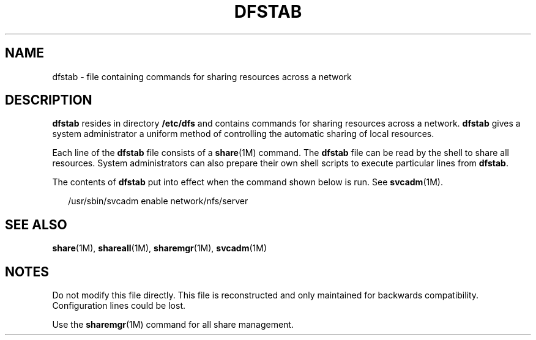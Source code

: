 '\" te
.\" Copyright (c) 2008, Sun Microsystems, Inc. All Rights Reserved.
.\" Copyright 1989 AT&T
.\" The contents of this file are subject to the terms of the Common Development and Distribution License (the "License").  You may not use this file except in compliance with the License.
.\" You can obtain a copy of the license at usr/src/OPENSOLARIS.LICENSE or http://www.opensolaris.org/os/licensing.  See the License for the specific language governing permissions and limitations under the License.
.\" When distributing Covered Code, include this CDDL HEADER in each file and include the License file at usr/src/OPENSOLARIS.LICENSE.  If applicable, add the following below this CDDL HEADER, with the fields enclosed by brackets "[]" replaced with your own identifying information: Portions Copyright [yyyy] [name of copyright owner]
.TH DFSTAB 4 "Aug 15, 2008"
.SH NAME
dfstab \- file containing commands for sharing resources across a network
.SH DESCRIPTION
.sp
.LP
\fBdfstab\fR resides in directory \fB/etc/dfs\fR and contains commands for
sharing resources across a network. \fBdfstab\fR gives a system administrator a
uniform method of controlling the automatic sharing of local resources.
.sp
.LP
Each line of the \fBdfstab\fR file consists of a \fBshare\fR(1M) command. The
\fBdfstab\fR file can be read by the shell to share all resources. System
administrators can also prepare their own shell scripts to execute particular
lines from \fBdfstab\fR.
.sp
.LP
The contents of \fBdfstab\fR put into effect when the command shown below is
run. See \fBsvcadm\fR(1M).
.sp
.in +2
.nf
/usr/sbin/svcadm enable network/nfs/server
.fi
.in -2

.SH SEE ALSO
.sp
.LP
\fBshare\fR(1M), \fBshareall\fR(1M), \fBsharemgr\fR(1M), \fBsvcadm\fR(1M)
.SH NOTES
.sp
.LP
Do not modify this file directly. This file is reconstructed and only
maintained for backwards compatibility. Configuration lines could be lost.
.sp
.LP
Use the \fBsharemgr\fR(1M) command for all share management.

